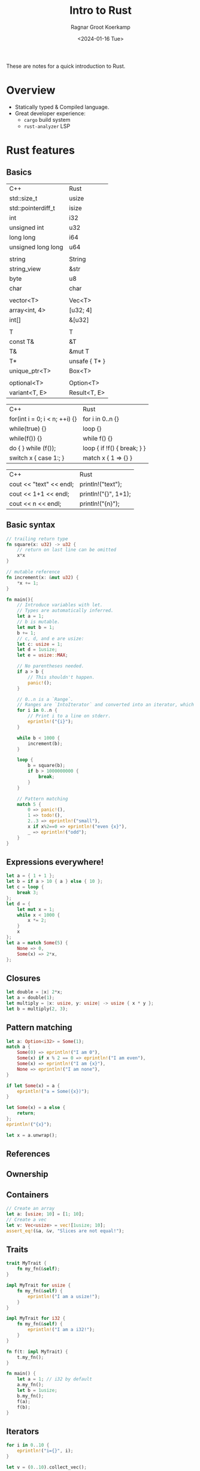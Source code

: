 #+title: Intro to Rust
#+filetags: @devops rust teaching
#+OPTIONS: ^:{}
#+hugo_front_matter_key_replace: author>authors
#+toc: headlines 3
#+date: <2024-01-16 Tue>
#+author: Ragnar Groot Koerkamp

These are notes for a quick introduction to Rust.

* Overview
- Statically typed & Compiled language.
- Great developer experience:
  - =cargo= build system
  - =rust-analyzer= LSP

* Rust features
** Basics
#+attr_html: :class small
| C++                | Rust          |
| std::size_t        | usize         |
| std::pointerdiff_t | isize         |
| int                | i32           |
| unsigned int       | u32           |
| long long          | i64           |
| unsigned long long | u64           |
|                    |               |
| string             | String        |
| string_view        | &str          |
| byte               | u8            |
| char               | char          |
|                    |               |
| vector<T>          | Vec<T>        |
| array<int, 4>      | [u32; 4]      |
| int[]              | &[u32]        |
|                    |               |
| T                  | T             |
| const T&           | &T            |
| T&                 | &mut T        |
| T*                 | unsafe { T* } |
| unique_ptr<T>      | Box<T>        |
|                    |               |
| optional<T>        | Option<T>     |
| variant<T, E>      | Result<T, E>  |

#+attr_html: :class small
| C++                           | Rust                        |
| for(int i = 0; i < n; ++i) {} | for i in 0..n {}            |
| while(true) {}                | loop {}                     |
| while(f()) {}                 | while f() {}                |
| do { } while (f());           | loop { if !f() { break; } } |
| switch x { case 1:; }         | match x { 1 => {} }         |


#+attr_html: :class small
| C++ | Rust |
| cout << "text" << endl; | println!("text"); |
| cout << 1+1 << endl; | println!("{}", 1+1); |
| cout << n << endl;   | println!("{n}");   |

** Basic syntax
#+begin_src rust
// trailing return type
fn square(x: u32) -> u32 {
    // return on last line can be omitted
    x*x
}

// mutable reference
fn increment(x: &mut u32) {
    ,*x += 1;
}

fn main(){
    // Introduce variables with let.
    // Types are automatically inferred.
    let a = 1;
    // b is mutable.
    let mut b = 1;
    b += 1;
    // c, d, and e are usize:
    let c: usize = 1;
    let d = 1usize;
    let e = usize::MAX;

    // No parentheses needed.
    if a > b {
        // This shouldn't happen.
        panic!();
    }

    // 0..n is a `Range`.
    // Ranges are `IntoIterator` and converted into an iterator, which is looped over.
    for i in 0..n {
        // Print i to a line on stderr.
        eprintln!("{i}");
    }

    while b < 1000 {
        increment(b);
    }

    loop {
        b = square(b);
        if b > 1000000000 {
            break;
        }
    }

    // Pattern matching
    match 5 {
        0 => panic!(),
        1 => todo!(),
        2..3 => eprintln!("small"),
        x if x%2==0 => eprintln!("even {x}"),
        _ => eprintln!("odd");
    }
}
#+end_src
** Expressions everywhere!
#+begin_src rust
let a = { 1 + 1 };
let b = if a > 10 { a } else { 10 };
let c = loop {
    break 3;
};
let d = {
    let mut x = 1;
    while x < 1000 {
        x *= 2;
    }
    x
};
let a = match Some(5) {
    None => 0,
    Some(x) => 2*x,
};
#+end_src
** Closures
#+begin_src rust
let double = |x| 2*x;
let a = double(1);
let multiply = |x: usize, y: usize| -> usize { x * y };
let b = multiply(2, 3);
#+end_src

** Pattern matching
#+begin_src rust
let a: Option<i32> = Some(1);
match a {
    Some(0) => eprintln!("I am 0"),
    Some(x) if x % 2 == 0 => eprintln!("I am even"),
    Some(x) => eprintln!("I am {x}"),
    None => eprintln!("I am none"),
}

if let Some(x) = a {
    eprintln!("a = Some({x})");
}

let Some(x) = a else {
    return;
};
eprintln!("{x}");

let x = a.unwrap();
#+end_src
** References
** Ownership

** Containers
#+begin_src rust
// Create an array
let a: [usize; 10] = [1; 10];
// Create a vec
let v: Vec<usize> = vec![1usize; 10];
assert_eq!(&a, &v, "Slices are not equal!");
#+end_src
** Traits
#+begin_src rust
trait MyTrait {
    fn my_fn(&self);
}

impl MyTrait for usize {
    fn my_fn(&self) {
        eprintln!("I am a usize!");
    }
}

impl MyTrait for i32 {
    fn my_fn(&self) {
        eprintln!("I am a i32!");
    }
}

fn f(t: impl MyTrait) {
    t.my_fn();
}

fn main() {
    let a = 1; // i32 by default
    a.my_fn();
    let b = 1usize;
    b.my_fn();
    f(a);
    f(b);
}
#+end_src

** Iterators
#+begin_src rust
for i in 0..10 {
    eprintln!("i={}", i);
}

let v = (0..10).collect_vec();

for x in &v {
    eprintln!("x={}", x);
}

for (i, x) in v.iter().enumerate() {
    eprintln!("{i:>2} => {x}");
}

for x in v.iter().filter(|x| **x % 2 == 0) {
    eprintln!("x={}", x);
}

for x in v.iter().map(|x| x * x) {
    eprintln!("square: {}", x);
}
#+end_src
** Common libraries
See [[https://blessed.rs][blessed.rs]] for a list of commonly used and recommended libraries.
- rand: random number generation.
- clap: Command Line Argument Parsing.
- serde: SERialization and Deserialization to json, yaml, and many other formats.
- itertools: Extra utilities for iterating over stuff.
- coloured: coloured terminal output.

* Ecosystem
- Release cycle
- Unstable rust
- =cargo {build,run} -r= for release mode is *much* faster.
- =cargo add <crate>= to add a dependency from CLI.
- Many tools, like =cargo flamegraph= for profiling

* Useful links
There is a lot of high quality documentation:

First, [[https://www.rust-lang.org/learn][rust-lang.org/learn]] contains a lot of useful links, some of which I
replicate here:

- /The/ Rust book, [[https://doc.rust-lang.org/book/][doc.rust-lang.org/book]] :: A gentle step by step introduction to the
  Rust language and ecosystem.

  #+begin_quote
  Check out the page on /Control Flow/ and find something that you've not seen
  in other languages.
  #+end_quote
- The reference, [[https://doc.rust-lang.org/reference/][doc.rust-lang.org/reference]] :: A more formal documentation of
  language features. Probably not so readable for beginners.

  #+begin_quote
  Find the page on /Traits/.
  #+end_quote
- Documentation, [[https://doc.rust-lang.org/std/][doc.rust-lang.org/std]] :: The standard library docs. Always keep
  this close by, and consider making a hotkey for searching it ;)

  #+begin_quote
  Read some of the docs for =fn= and =println!=.
  #+end_quote
- Crate registry, [[https://crates.io/][crates.io]] :: Where all public /crates/ (packages) are. Useful
  for searching dependencies.

  #+begin_quote
  Try searching =cli=, and make sure to sort by /All-Time Downloads/.
  Find the github page and documentation of the first result.
  #+end_quote
- Crate documentation, [[https://docs.rs][docs.rs]] :: Documentation for all crates!

  #+begin_quote
  Search for =serde= and go to its docs.
  Find documentation for the =Serialize= trait.
  Is an array of length 64 serializable?
  Also you can find the corresponding crates.io page.
  #+end_quote
- Comprehensive Rust, https://google.github.io/comprehensive-rust/ ::
  Introduction by Google

* Hands-on
** Installation
Go to https://rustup.rs and follow instructions.
- Arch Linux alternatively has the =rustup= package.

Also install Rust analyzer binary, the LSP.
- =rust-analyzer= vscode extension
- =rust-analyzer= package in your package manager.
- via rustup: =rustup component add rust-analyzer=
Make sure to enable the LSP in your IDE.

Recommended: install GitHub copilot as well.

** Create a project
Go to your projects folder, and run =cargo new hello_world=. This creates a new
project:
#+begin_src txt
> tree -a hello_world
hello_world
├── Cargo.lock
├── Cargo.toml
├── .git
│   └── ...
├── .gitignore
└── src
    └── main.rs
#+end_src

** Hello, world!

Currently, =main.rs= looks like this:
#+begin_src rust
fn main() {
    println!("Hello, world!");
}
#+end_src

- =fn= is the syntax to introduce a new function.
- =fn main= creates the =main= function, the entry point of a binary.
- =main()= takes no arguments.
- [[https://doc.rust-lang.org/std/macro.println.html][=println!=]] is a /macro/ (i.e. not a regular function call) that prints its
  argument to standard output.

To run the program, simply do =cargo run= from anywhere in the projects directory.
- This will first build the code (see =/target/=), if not already done.
- It will then run the binary.

Note that =cargo= is the package manager and build system (and more).
=cargo= invokes =rustc=, the underlying compiler.

** Small project ideas
- Compute all minimizers of a string.
- Solve some Project Euler problems
- Write a guessing game: the program chooses a random number and the user has to
  guess it with lower/correct/higher answers.
